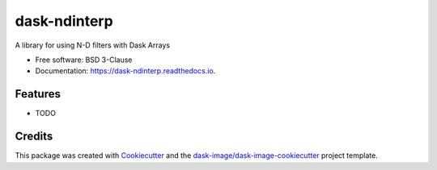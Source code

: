 =============
dask-ndinterp
=============


.. image:: https://img.shields.io/pypi/v/dask-ndinterp.svg
        :target: https://pypi.python.org/pypi/dask-ndinterp
        :alt: PyPI

.. image:: https://anaconda.org/conda-forge/dask-ndinterp/badges/version.svg
        :target: https://anaconda.org/conda-forge/dask-ndinterp
        :alt: conda-forge

.. image:: https://img.shields.io/travis/dask-image/dask-ndinterp/master.svg
        :target: https://travis-ci.org/dask-image/dask-ndinterp
        :alt: Travis CI

.. image:: https://readthedocs.org/projects/dask-ndinterp/badge/?version=latest
        :target: https://dask-ndinterp.readthedocs.io/en/latest/?badge=latest
        :alt: Read the Docs

.. image:: https://coveralls.io/repos/github/dask-image/dask-ndinterp/badge.svg
        :target: https://coveralls.io/github/dask-image/dask-ndinterp
        :alt: Coveralls

.. image:: https://img.shields.io/github/license/dask-image/dask-ndinterp.svg
        :target: ./LICENSE.txt
        :alt: License


A library for using N-D filters with Dask Arrays


* Free software: BSD 3-Clause
* Documentation: https://dask-ndinterp.readthedocs.io.


Features
--------

* TODO

Credits
---------

This package was created with Cookiecutter_ and the `dask-image/dask-image-cookiecutter`_ project template.

.. _Cookiecutter: https://github.com/audreyr/cookiecutter
.. _`dask-image/dask-image-cookiecutter`: https://github.com/dask-image/dask-image-cookiecutter

